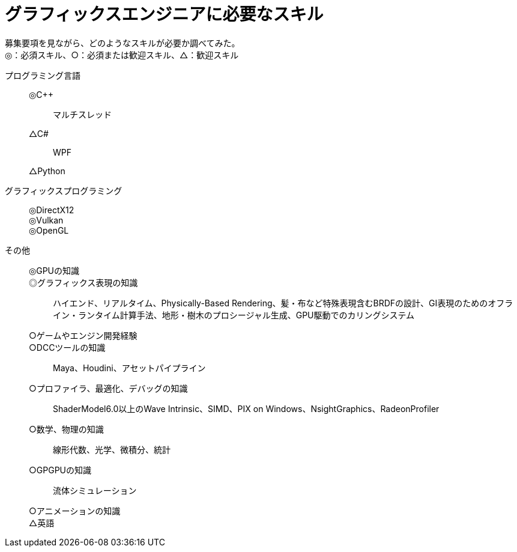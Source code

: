 :toc: left
:toc-title: 目次
:sectnums:
:toclevels: 5
:ext: adoc

= グラフィックスエンジニアに必要なスキル

募集要項を見ながら、どのようなスキルが必要か調べてみた。 +
◎：必須スキル、○：必須または歓迎スキル、△：歓迎スキル

プログラミング言語::
◎C++:::
マルチスレッド
△C#:::
WPF
△Python:::

グラフィックスプログラミング::
◎DirectX12:::
◎Vulkan:::
◎OpenGL:::

その他::
◎GPUの知識:::
◎グラフィックス表現の知識:::
ハイエンド、リアルタイム、Physically-Based Rendering、髪・布など特殊表現含むBRDFの設計、GI表現のためのオフライン・ランタイム計算手法、地形・樹木のプロシージャル生成、GPU駆動でのカリングシステム
○ゲームやエンジン開発経験:::
○DCCツールの知識:::
Maya、Houdini、アセットパイプライン
○プロファイラ、最適化、デバッグの知識:::
ShaderModel6.0以上のWave Intrinsic、SIMD、PIX on Windows、NsightGraphics、RadeonProfiler
○数学、物理の知識:::
線形代数、光学、微積分、統計
○GPGPUの知識:::
流体シミュレーション
○アニメーションの知識:::
△英語:::
